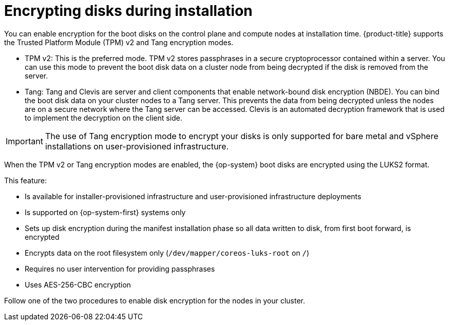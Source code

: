 // Module included in the following assemblies:
//
// * installing/install_config/installing-customizing.adoc

[id="installation-special-config-encrypt-disk_{context}"]
= Encrypting disks during installation

You can enable encryption for the boot disks on the control plane and compute nodes at installation time. {product-title} supports the Trusted Platform Module (TPM) v2 and Tang encryption modes.

* TPM v2: This is the preferred mode. TPM v2 stores passphrases in a secure cryptoprocessor contained within a server. You can use this mode to prevent the boot disk data on a cluster node from being decrypted if the disk is removed from the server.
* Tang: Tang and Clevis are server and client components that enable network-bound disk encryption (NBDE). You can bind the boot disk data on your cluster nodes to a Tang server. This prevents the data from being decrypted unless the nodes are on a secure network where the Tang server can be accessed. Clevis is an automated decryption framework that is used to implement the decryption on the client side.

[IMPORTANT]
====
The use of Tang encryption mode to encrypt your disks is only supported for bare metal and vSphere installations on user-provisioned infrastructure.
====

When the TPM v2 or Tang encryption modes are enabled, the {op-system} boot disks are encrypted using the LUKS2 format.

This feature:

* Is available for installer-provisioned infrastructure and user-provisioned infrastructure deployments
* Is supported on {op-system-first} systems only
* Sets up disk encryption during the manifest installation phase so all data written to disk, from first boot forward, is encrypted
* Encrypts data on the root filesystem only (`/dev/mapper/coreos-luks-root` on `/`)
* Requires no user intervention for providing passphrases
* Uses AES-256-CBC encryption

Follow one of the two procedures to enable disk encryption for the nodes in your cluster.
